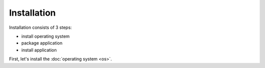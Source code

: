 Installation
============

Installation consists of 3 steps:

- install operating system
- package application
- install application

First, let's install the :doc:`operating system <os>`.
